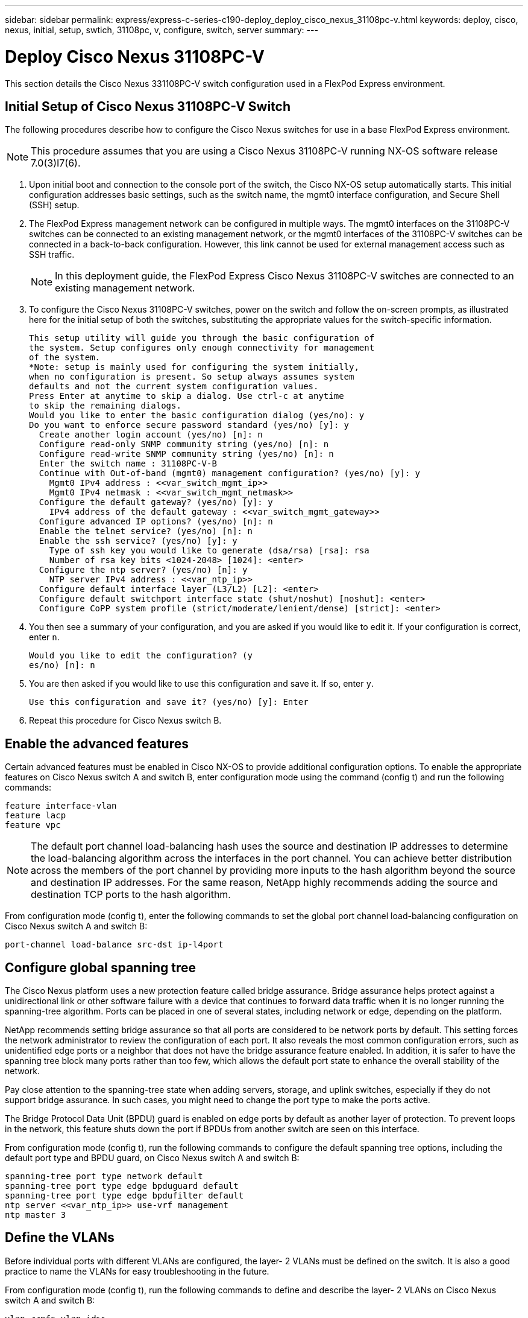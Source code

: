---
sidebar: sidebar
permalink: express/express-c-series-c190-deploy_deploy_cisco_nexus_31108pc-v.html
keywords: deploy, cisco, nexus, initial, setup, swtich, 31108pc, v, configure, switch, server
summary:
---

= Deploy Cisco Nexus 31108PC-V
:hardbreaks:
:nofooter:
:icons: font
:linkattrs:
:imagesdir: ./../media/

//
// This file was created with NDAC Version 2.0 (August 17, 2020)
//
// 2021-06-03 12:10:21.903986
//

This section details the Cisco Nexus 331108PC-V switch configuration used in a FlexPod Express environment.

== Initial Setup of Cisco Nexus 31108PC-V Switch

The following procedures describe how to configure the Cisco Nexus switches for use in a base FlexPod Express environment.

[NOTE]
This procedure assumes that you are using a Cisco Nexus 31108PC-V running NX-OS software release 7.0(3)I7(6).

. Upon initial boot and connection to the console port of the switch, the Cisco NX-OS setup automatically starts. This initial configuration addresses basic settings, such as the switch name, the mgmt0 interface configuration, and Secure Shell (SSH) setup.
. The FlexPod Express management network can be configured in multiple ways. The mgmt0 interfaces on the 31108PC-V switches can be connected to an existing management network, or the mgmt0 interfaces of the 31108PC-V switches can be connected in a back-to-back configuration. However, this link cannot be used for external management access such as SSH traffic.
+
[NOTE]
In this deployment guide, the FlexPod Express Cisco Nexus 31108PC-V switches are connected to an existing management network.

. To configure the Cisco Nexus 31108PC-V switches, power on the switch and follow the on-screen prompts, as illustrated here for the initial setup of both the switches, substituting the appropriate values for the switch-specific information.
+
....
This setup utility will guide you through the basic configuration of
the system. Setup configures only enough connectivity for management
of the system.
*Note: setup is mainly used for configuring the system initially,
when no configuration is present. So setup always assumes system
defaults and not the current system configuration values.
Press Enter at anytime to skip a dialog. Use ctrl-c at anytime
to skip the remaining dialogs.
Would you like to enter the basic configuration dialog (yes/no): y
Do you want to enforce secure password standard (yes/no) [y]: y
  Create another login account (yes/no) [n]: n
  Configure read-only SNMP community string (yes/no) [n]: n
  Configure read-write SNMP community string (yes/no) [n]: n
  Enter the switch name : 31108PC-V-B
  Continue with Out-of-band (mgmt0) management configuration? (yes/no) [y]: y
    Mgmt0 IPv4 address : <<var_switch_mgmt_ip>>
    Mgmt0 IPv4 netmask : <<var_switch_mgmt_netmask>>
  Configure the default gateway? (yes/no) [y]: y
    IPv4 address of the default gateway : <<var_switch_mgmt_gateway>>
  Configure advanced IP options? (yes/no) [n]: n
  Enable the telnet service? (yes/no) [n]: n
  Enable the ssh service? (yes/no) [y]: y
    Type of ssh key you would like to generate (dsa/rsa) [rsa]: rsa
    Number of rsa key bits <1024-2048> [1024]: <enter>
  Configure the ntp server? (yes/no) [n]: y
    NTP server IPv4 address : <<var_ntp_ip>>
  Configure default interface layer (L3/L2) [L2]: <enter>
  Configure default switchport interface state (shut/noshut) [noshut]: <enter>
  Configure CoPP system profile (strict/moderate/lenient/dense) [strict]: <enter>
....

. You then see a summary of your configuration, and you are asked if you would like to edit it. If your configuration is correct, enter `n`.
+
....
Would you like to edit the configuration? (y
es/no) [n]: n
....

. You are then asked if you would like to use this configuration and save it. If so, enter `y`.
+
....
Use this configuration and save it? (yes/no) [y]: Enter
....

. Repeat this procedure for Cisco Nexus switch B.

== Enable the advanced features

Certain advanced features must be enabled in Cisco NX-OS to provide additional configuration options. To enable the appropriate features on Cisco Nexus switch A and switch B, enter configuration mode using the command (config t) and run the following commands:

....
feature interface-vlan
feature lacp
feature vpc
....

[NOTE]
The default port channel load-balancing hash uses the source and destination IP addresses to determine the load-balancing algorithm across the interfaces in the port channel. You can achieve better distribution across the members of the port channel by providing more inputs to the hash algorithm beyond the source and destination IP addresses. For the same reason, NetApp highly recommends adding the source and destination TCP ports to the hash algorithm.

From configuration mode (config t), enter the following commands to set the global port channel load-balancing configuration on Cisco Nexus switch A and switch B:

....
port-channel load-balance src-dst ip-l4port
....

== Configure global spanning tree

The Cisco Nexus platform uses a new protection feature called bridge assurance. Bridge assurance helps protect against a unidirectional link or other software failure with a device that continues to forward data traffic when it is no longer running the spanning-tree algorithm. Ports can be placed in one of several states, including network or edge, depending on the platform.

NetApp recommends setting bridge assurance so that all ports are considered to be network ports by default. This setting forces the network administrator to review the configuration of each port. It also reveals the most common configuration errors, such as unidentified edge ports or a neighbor that does not have the bridge assurance feature enabled. In addition, it is safer to have the spanning tree block many ports rather than too few, which allows the default port state to enhance the overall stability of the network.

Pay close attention to the spanning-tree state when adding servers, storage, and uplink switches, especially if they do not support bridge assurance. In such cases, you might need to change the port type to make the ports active.

The Bridge Protocol Data Unit (BPDU) guard is enabled on edge ports by default as another layer of protection. To prevent loops in the network, this feature shuts down the port if BPDUs from another switch are seen on this interface.

From configuration mode (config t), run the following commands to configure the default spanning tree options, including the default port type and BPDU guard, on Cisco Nexus switch A and switch B:

....
spanning-tree port type network default
spanning-tree port type edge bpduguard default
spanning-tree port type edge bpdufilter default
ntp server <<var_ntp_ip>> use-vrf management
ntp master 3
....

== Define the VLANs

Before individual ports with different VLANs are configured, the layer- 2 VLANs must be defined on the switch. It is also a good practice to name the VLANs for easy troubleshooting in the future.

From configuration mode (config t), run the following commands to define and describe the layer- 2 VLANs on Cisco Nexus switch A and switch B:

....
vlan <<nfs_vlan_id>>
  name NFS-VLAN
vlan <<iSCSI_A_vlan_id>>
  name iSCSI-A-VLAN
vlan <<iSCSI_B_vlan_id>>
  name iSCSI-B-VLAN
vlan <<vmotion_vlan_id>>
  name vMotion-VLAN
vlan <<vmtraffic_vlan_id>>
  name VM-Traffic-VLAN
vlan <<mgmt_vlan_id>>
  name MGMT-VLAN
vlan <<native_vlan_id>>
  name NATIVE-VLAN
exit
....

== Configure access and management port descriptions

As is the case with assigning names to the layer- 2 VLANs, setting descriptions for all the interfaces can help with both provisioning and troubleshooting.

From configuration mode (config t) in each of the switches, enter the following port descriptions for the FlexPod Express large configuration:

=== Cisco Nexus Switch A

....
int eth1/1
  description AFF C190-A e0c
int eth1/2
  description AFF C190-B e0c
int eth1/3
  description UCS-Server-A: MLOM port 0 vSwitch0
int eth1/4
  description UCS-Server-B: MLOM port 0 vSwitch0
int eth1/5
  description UCS-Server-A: MLOM port 1 iScsiBootvSwitch
int eth1/6
  description UCS-Server-B: MLOM port 1 iScsiBootvSwitch
int eth1/25
  description vPC peer-link 31108PC-V-B 1/25
int eth1/26
  description vPC peer-link 31108PC-V-B 1/26
int eth1/33
  description AFF C190-A e0M
int eth1/34
  description UCS Server A: CIMC
....

=== Cisco Nexus Switch B

....
int eth1/1
  description AFF C190-A e0d
int eth1/2
  description AFF C190-B e0d
int eth1/3
  description UCS-Server-A: MLOM port 2 vSwitch0
int eth1/4
description UCS-Server-B: MLOM port 2 vSwitch0
int eth1/5
  description UCS-Server-A: MLOM port 3 iScsiBootvSwitch
int eth1/6
  description UCS-Server-B: MLOM port 3 iScsiBootvSwitch
int eth1/25
  description vPC peer-link 31108PC-V-A 1/25
int eth1/26
  description vPC peer-link 31108PC-V-A 1/26
int eth1/33
  description AFF C190-B e0M
int eth1/34
  description UCS Server B: CIMC
....

== Configure server and storage management interfaces

The management interfaces for both the server and the storage typically use only a single VLAN. Therefore, configure the management interface ports as access ports. Define the management VLAN for each switch and change the spanning-tree port type to edge.

From configuration mode (config t), enter the following commands to configure the port settings for the management interfaces of both the servers and the storage:

=== Cisco Nexus Switch A

....
int eth1/33-34
  switchport mode access
  switchport access vlan <<mgmt_vlan>>
  spanning-tree port type edge
  speed 1000
exit
....

=== Cisco Nexus Switch B

....
int eth1/33-34
  switchport mode access
  switchport access vlan <<mgmt_vlan>>
  spanning-tree port type edge
  speed 1000
exit
....

== Perform the virtual port channel global configuration

A virtual port channel (vPC) enables links that are physically connected to two different Cisco Nexus switches to appear as a single port channel to a third device. The third device can be a switch, server, or any other networking device. A vPC can provide layer- 2 multipathing, which allows you to create redundancy by increasing bandwidth, enabling multiple parallel paths between nodes, and load-balancing traffic where alternative paths exist.

A vPC provides the following benefits:

* Enabling a single device to use a port channel across two upstream devices
* Eliminating spanning-tree- protocol blocked ports
* Providing a loop-free topology
* Using all available uplink bandwidth
* Providing fast convergence if either the link or a device fails
* Providing link-level resiliency
* Helping provide high availability

The vPC feature requires some initial setup between the two Cisco Nexus switches to function properly. If you use the back-to-back mgmt0 configuration, use the addresses defined on the interfaces and verify that they can communicate by using the `ping` `\<<switch_A/B_mgmt0_ip_addr>>vrf` management command.

From configuration mode (config t), run the following commands to configure the vPC global configuration for both switches:

=== Cisco Nexus Switch A

....
vpc domain 1
 role priority 10
  peer-keepalive destination <<switch_B_mgmt0_ip_addr>> source <<switch_A_mgmt0_ip_addr>> vrf
management
peer-switch
peer-gateway
auto-recovery
delay restore 150
ip arp synchronize
int eth1/25-26
  channel-group 10 mode active
int Po10
  description vPC peer-link
  switchport
  switchport mode trunk
  switchport trunk native vlan <<native_vlan_id>>
  switchport trunk allowed vlan <<nfs_vlan_id>>,<<vmotion_vlan_id>>, <<vmtraffic_vlan_id>>, <<mgmt_vlan>, <<iSCSI_A_vlan_id>>, <<iSCSI_B_vlan_id>>
  spanning-tree port type network
  vpc peer-link
  no shut
exit
copy run start
....

=== Cisco Nexus Switch B

....
vpc domain 1
  peer-switch
  role priority 20
  peer-keepalive destination <<switch_A_mgmt0_ip_addr>> source <<switch_B_mgmt0_ip_addr>> vrf management
  peer-gateway
  auto-recovery
  delay-restore 150
   ip arp synchronize
int eth1/25-26
  channel-group 10 mode active
int Po10
  description vPC peer-link
  switchport
  switchport trunk native vlan <<native_vlan_id>>
  switchport trunk allowed vlan <<nfs_vlan_id>>,<<vmotion_vlan_id>>, <<vmtraffic_vlan_id>>, <<mgmt_vlan>>, <<iSCSI_A_vlan_id>>, <<iSCSI_B_vlan_id>>
  spanning-tree port type network
  vpc peer-link
no shut
exit
copy run start
....

== Configure the storage port channels

The NetApp storage controllers allow an active-active connection to the network using the Link Aggregation Control Protocol (LACP). The use of LACP is preferred because it adds both negotiation and logging between the switches. Because the network is set up for vPC, this approach enables you to have active-active connections from the storage to separate physical switches. Each controller has two links to each of the switches. However, all four links are part of the same vPC and interface group (ifgrp).

From configuration mode (config t), run the following commands on each of the switches to configure the individual interfaces and the resulting port channel configuration for the ports connected to the NetApp AFF controller.

. Run the following commands on switch A and switch B to configure the port channels for storage controller A:
+
....
int eth1/1
  channel-group 11 mode active
int Po11
  description vPC to Controller-A
  switchport
  switchport mode trunk
  switchport trunk native vlan <<native_vlan_id>>
  switchport trunk allowed vlan <<nfs_vlan_id>>,<<mgmt_vlan_id>>,<<iSCSI_A_vlan_id>>, <<iSCSI_B_vlan_id>>
  spanning-tree port type edge trunk
  mtu 9216
  vpc 11
  no shut
....

. Run the following commands on switch A and switch B to configure the port channels for storage controller B:
+
....
int eth1/2
  channel-group 12 mode active
int Po12
  description vPC to Controller-B
  switchport
  switchport mode trunk
  switchport trunk native vlan <<native_vlan_id>>
  switchport trunk allowed vlan <<nfs_vlan_id>>,<<mgmt_vlan_id>>, <<iSCSI_A_vlan_id>>, <<iSCSI_B_vlan_id>>
  spanning-tree port type edge trunk
  mtu 9216
  vpc 12
  no shut
exit
copy run start
....

== Configure the server connections

The Cisco UCS servers have a four-port virtual interface card, VIC1457, that is used for data traffic and booting of the ESXi operating system using iSCSI. These interfaces are configured to fail over to one another, providing additional redundancy beyond a single link. Spreading these links across multiple switches enables the server to survive even a complete switch failure.

From configuration mode (config t), run the following commands to configure the port settings for the interfaces connected to each server.

=== Cisco Nexus Switch A: Cisco UCS Server-A and Cisco UCS Server-B configuration

....
int eth1/5
  switchport mode trunk
  switchport trunk native vlan <<native_vlan_id>>
  switchport trunk allowed vlan <<iSCSI_A_vlan_id>>,<<nfs_vlan_id>>,<<vmotion_vlan_id>>,<<vmtraffic_vlan_id>>,<<mgmt_vlan_id>>
  spanning-tree port type edge trunk
  mtu 9216
  no shut
exit
copy run start
....

=== Cisco Nexus Switch B: Cisco UCS Server-A and Cisco UCS Server-B configuration

....
int eth1/6
  switchport mode trunk
  switchport trunk native vlan <<native_vlan_id>>
  switchport trunk allowed vlan <<iSCSI_B_vlan_id>>,<<nfs_vlan_id>>,<<vmotion_vlan_id>>,<<vmtraffic_vlan_id>>,<<mgmt_vlan_id>>
  spanning-tree port type edge trunk
  mtu 9216
  no shut
exit
copy run start
....

== Configure the server port channels

Run the following commands on switch A and switch B to configure the port channels for Server-A:

....
int eth1/3
  channel-group 13 mode active
int Po13
  description vPC to Server-A
  switchport
  switchport mode trunk
  switchport trunk native vlan <<native_vlan_id>>
  switchport trunk allowed vlan  <<nfs_vlan_id>>,<<vmotion_vlan_id>>,<<vmtraffic_vlan_id>>,<<mgmt_vlan_id>>
  spanning-tree port type edge trunk
  mtu 9216
  vpc 13
  no shut
....

Run the following commands on switch A and switch B to configure the port channels for Server-B:

....
int eth1/4
  channel-group 14 mode active
int Po14
  description vPC to Server-B
  switchport
  switchport mode trunk
  switchport trunk native vlan <<native_vlan_id>>
  switchport trunk allowed vlan  <<nfs_vlan_id>>,<<vmotion_vlan_id>>,<<vmtraffic_vlan_id>>,<<mgmt_vlan_id>>
  spanning-tree port type edge trunk
  mtu 9216
  vpc 14
  no shut
....

[NOTE]
An MTU of 9000 was used in this solution validation. However, you can configure an different value for the MTU appropriate for your application requirements. It is important to set the same MTU value across the FlexPod solution. Incorrect MTU configurations between components result in packets being dropped and these packets will need to be transmitted again, affecting the overall performance of the solution.

[NOTE]
To scale the solution by adding additional Cisco UCS servers, run the previous commands with the switch ports that the newly added servers have been plugged into on switches A and B.

== Uplink into an existing network infrastructure

Depending on the available network infrastructure, several methods and features can be used to uplink the FlexPod environment. If an existing Cisco Nexus environment is present, NetApp recommends using vPCs to uplink the Cisco Nexus 31108 switches included in the FlexPod environment into the infrastructure. The uplinks can be 10GbE uplinks for a 10GbE infrastructure solution or 1GbE for a 1GbE infrastructure solution if required. The previously described procedures can be used to create an uplink vPC to the existing environment. Make sure to run copy start to save the configuration on each switch after the configuration is completed.

link:express-c-series-c190-deploy_netapp_storage_deployment_procedure_@part_1@.html[Next: NetApp storage deployment procedure (part 1).]
